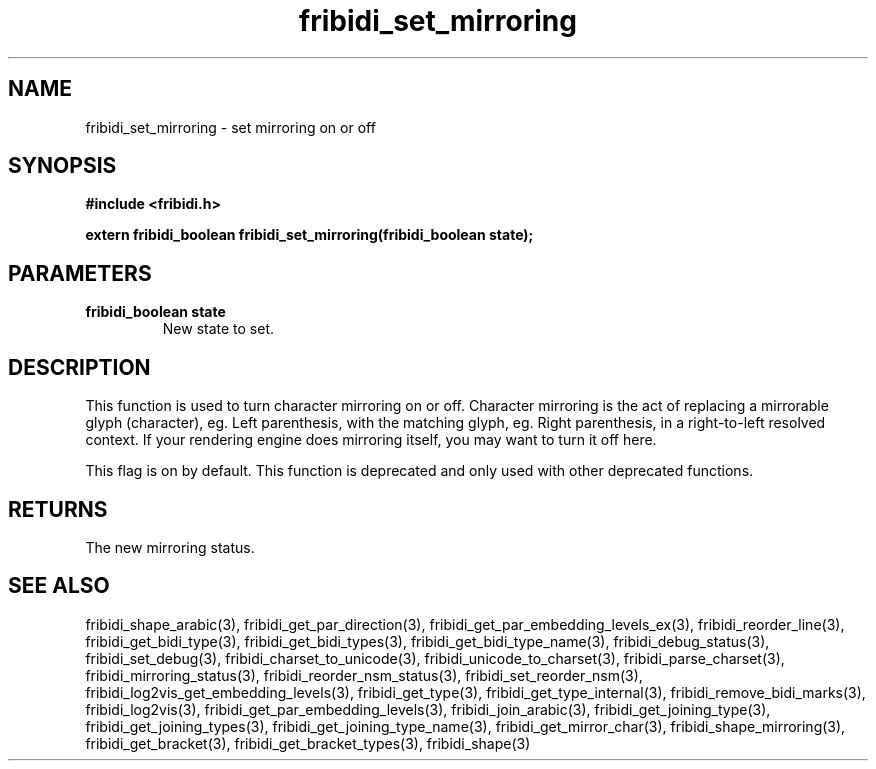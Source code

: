 .\" WARNING! THIS FILE WAS GENERATED AUTOMATICALLY BY c2man!
.\" DO NOT EDIT! CHANGES MADE TO THIS FILE WILL BE LOST!
.TH "fribidi_set_mirroring" 3 "19 February 2018" "c2man fribidi-deprecated.h" "Programmer's Manual"
.SH "NAME"
fribidi_set_mirroring \- set mirroring on or off
.SH "SYNOPSIS"
.ft B
#include <fribidi.h>
.sp
extern fribidi_boolean fribidi_set_mirroring(fribidi_boolean state);
.ft R
.SH "PARAMETERS"
.TP
.B "fribidi_boolean state"
New state to set.
.SH "DESCRIPTION"
This function is used to turn character mirroring on or off.
Character mirroring is the act of replacing a mirrorable glyph
(character), eg. Left parenthesis, with the matching glyph,
eg. Right parenthesis, in a right-to-left resolved context.
If your rendering engine does mirroring itself, you may want to
turn it off here.

This flag is on by default.
This function is deprecated and only used with other deprecated functions.
.SH "RETURNS"
The new mirroring status.
.SH "SEE ALSO"
fribidi_shape_arabic(3),
fribidi_get_par_direction(3),
fribidi_get_par_embedding_levels_ex(3),
fribidi_reorder_line(3),
fribidi_get_bidi_type(3),
fribidi_get_bidi_types(3),
fribidi_get_bidi_type_name(3),
fribidi_debug_status(3),
fribidi_set_debug(3),
fribidi_charset_to_unicode(3),
fribidi_unicode_to_charset(3),
fribidi_parse_charset(3),
fribidi_mirroring_status(3),
fribidi_reorder_nsm_status(3),
fribidi_set_reorder_nsm(3),
fribidi_log2vis_get_embedding_levels(3),
fribidi_get_type(3),
fribidi_get_type_internal(3),
fribidi_remove_bidi_marks(3),
fribidi_log2vis(3),
fribidi_get_par_embedding_levels(3),
fribidi_join_arabic(3),
fribidi_get_joining_type(3),
fribidi_get_joining_types(3),
fribidi_get_joining_type_name(3),
fribidi_get_mirror_char(3),
fribidi_shape_mirroring(3),
fribidi_get_bracket(3),
fribidi_get_bracket_types(3),
fribidi_shape(3)
